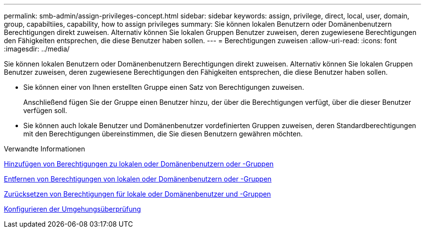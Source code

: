 ---
permalink: smb-admin/assign-privileges-concept.html 
sidebar: sidebar 
keywords: assign, privilege, direct, local, user, domain, group, capabiltiies, capability, how to assign privileges 
summary: Sie können lokalen Benutzern oder Domänenbenutzern Berechtigungen direkt zuweisen. Alternativ können Sie lokalen Gruppen Benutzer zuweisen, deren zugewiesene Berechtigungen den Fähigkeiten entsprechen, die diese Benutzer haben sollen. 
---
= Berechtigungen zuweisen
:allow-uri-read: 
:icons: font
:imagesdir: ../media/


[role="lead"]
Sie können lokalen Benutzern oder Domänenbenutzern Berechtigungen direkt zuweisen. Alternativ können Sie lokalen Gruppen Benutzer zuweisen, deren zugewiesene Berechtigungen den Fähigkeiten entsprechen, die diese Benutzer haben sollen.

* Sie können einer von Ihnen erstellten Gruppe einen Satz von Berechtigungen zuweisen.
+
Anschließend fügen Sie der Gruppe einen Benutzer hinzu, der über die Berechtigungen verfügt, über die dieser Benutzer verfügen soll.

* Sie können auch lokale Benutzer und Domänenbenutzer vordefinierten Gruppen zuweisen, deren Standardberechtigungen mit den Berechtigungen übereinstimmen, die Sie diesen Benutzern gewähren möchten.


.Verwandte Informationen
xref:add-privileges-local-domain-users-groups-task.adoc[Hinzufügen von Berechtigungen zu lokalen oder Domänenbenutzern oder -Gruppen]

xref:remove-privileges-local-domain-users-groups-task.adoc[Entfernen von Berechtigungen von lokalen oder Domänenbenutzern oder -Gruppen]

xref:reset-privileges-local-domain-users-groups-task.adoc[Zurücksetzen von Berechtigungen für lokale oder Domänenbenutzer und -Gruppen]

xref:configure-bypass-traverse-checking-concept.adoc[Konfigurieren der Umgehungsüberprüfung]
